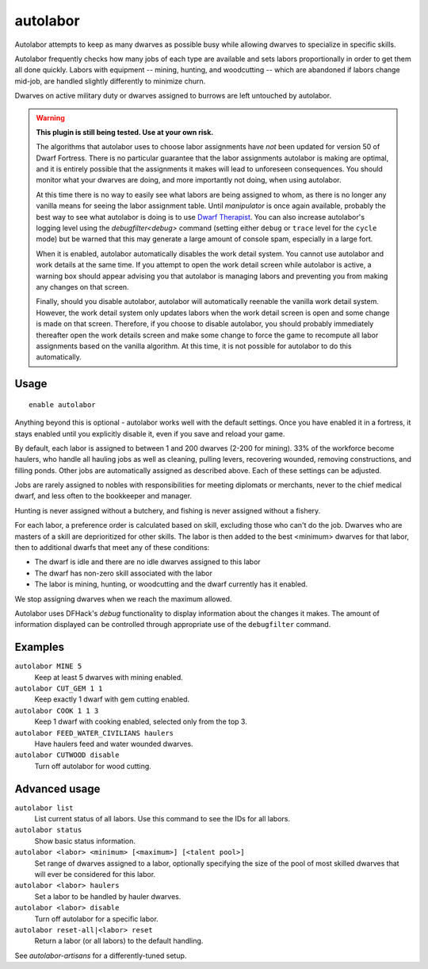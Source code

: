 autolabor
=========

.. dfhack-tool::
    :summary: Automatically manage dwarf labors.
    :tags: untested fort auto labors

Autolabor attempts to keep as many dwarves as possible busy while allowing
dwarves to specialize in specific skills.

Autolabor frequently checks how many jobs of each type are available and sets
labors proportionally in order to get them all done quickly. Labors with
equipment -- mining, hunting, and woodcutting -- which are abandoned if labors
change mid-job, are handled slightly differently to minimize churn.

Dwarves on active military duty or dwarves assigned to burrows are left
untouched by autolabor.

.. warning::

    **This plugin is still being tested. Use at your own risk.**

    The algorithms that autolabor uses to choose labor assignments have *not* been updated for version 50 of
    Dwarf Fortress. There is no particular guarantee that the labor assignments autolabor is making are optimal,
    and it is entirely possible that the assignments it makes will lead to unforeseen consequences. You should
    monitor what your dwarves are doing, and more importantly not doing, when using autolabor.

    At this time there is no way to easily see what labors are being assigned to whom, as there is no longer
    any vanilla means for seeing the labor assignment table. Until `manipulator` is once again available,
    probably the best way to see what autolabor is doing is to use
    `Dwarf Therapist <https://github.com/Dwarf-Therapist/Dwarf-Therapist>`_. You can also increase autolabor's
    logging level using the `debugfilter<debug>` command (setting either ``debug`` or ``trace`` level for the
    ``cycle`` mode) but be warned that this may generate a large amount of console spam, especially in a large fort.

    When it is enabled, autolabor automatically disables the work detail system. You cannot
    use autolabor and work details at the same time. If you attempt to open the work detail screen while
    autolabor is active, a warning box should appear advising you that autolabor is managing labors and preventing
    you from making any changes on that screen.

    Finally, should you disable autolabor, autolabor will automatically reenable the vanilla work detail system.
    However, the work detail system only updates labors when the work detail screen is open and some change is
    made on that screen. Therefore, if you choose to disable autolabor, you should probably immediately
    thereafter open the work details screen and make some change to force the game to recompute all labor
    assignments based on the vanilla algorithm. At this time, it is not possible for autolabor to do this
    automatically.

Usage
-----

::

    enable autolabor

Anything beyond this is optional - autolabor works well with the default
settings. Once you have enabled it in a fortress, it stays enabled until you
explicitly disable it, even if you save and reload your game.

By default, each labor is assigned to between 1 and 200 dwarves (2-200 for
mining). 33% of the workforce become haulers, who handle all hauling jobs as
well as cleaning, pulling levers, recovering wounded, removing constructions,
and filling ponds. Other jobs are automatically assigned as described above.
Each of these settings can be adjusted.

Jobs are rarely assigned to nobles with responsibilities for meeting diplomats
or merchants, never to the chief medical dwarf, and less often to the bookkeeper
and manager.

Hunting is never assigned without a butchery, and fishing is never assigned
without a fishery.

For each labor, a preference order is calculated based on skill, excluding those
who can't do the job. Dwarves who are masters of a skill are deprioritized for
other skills. The labor is then added to the best <minimum> dwarves for that
labor, then to additional dwarfs that meet any of these conditions:

* The dwarf is idle and there are no idle dwarves assigned to this labor
* The dwarf has non-zero skill associated with the labor
* The labor is mining, hunting, or woodcutting and the dwarf currently has it enabled.

We stop assigning dwarves when we reach the maximum allowed.

Autolabor uses DFHack's `debug` functionality to display information about the changes it makes. The amount of
information displayed can be controlled through appropriate use of the ``debugfilter`` command.

Examples
--------

``autolabor MINE 5``
    Keep at least 5 dwarves with mining enabled.
``autolabor CUT_GEM 1 1``
    Keep exactly 1 dwarf with gem cutting enabled.
``autolabor COOK 1 1 3``
    Keep 1 dwarf with cooking enabled, selected only from the top 3.
``autolabor FEED_WATER_CIVILIANS haulers``
    Have haulers feed and water wounded dwarves.
``autolabor CUTWOOD disable``
    Turn off autolabor for wood cutting.

Advanced usage
--------------

``autolabor list``
    List current status of all labors. Use this command to see the IDs for all
    labors.
``autolabor status``
    Show basic status information.
``autolabor <labor> <minimum> [<maximum>] [<talent pool>]``
    Set range of dwarves assigned to a labor, optionally specifying the size of
    the pool of most skilled dwarves that will ever be considered for this
    labor.
``autolabor <labor> haulers``
    Set a labor to be handled by hauler dwarves.
``autolabor <labor> disable``
    Turn off autolabor for a specific labor.
``autolabor reset-all|<labor> reset``
    Return a labor (or all labors) to the default handling.

See `autolabor-artisans` for a differently-tuned setup.
